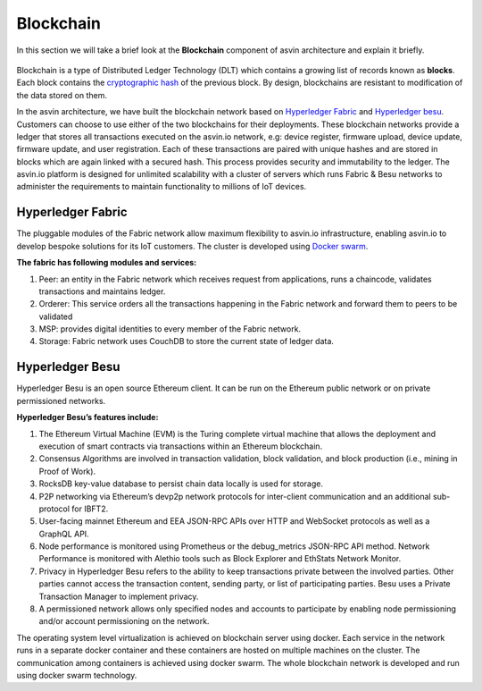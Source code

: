 ===========
Blockchain
===========

In this section we will take a brief look at the **Blockchain** component of 
asvin architecture and explain it briefly. 

    .. image:: ../images/asvinarchitecture-bc.png
        :width: 800pt
        :align: center

Blockchain is a type of Distributed Ledger Technology (DLT) which contains a growing list 
of records known as **blocks**. Each block contains the 
`cryptographic hash <https://en.wikipedia.org/wiki/Cryptographic_hash_function>`_ 
of the previous block. By design, blockchains are resistant to modification of the data stored on them.

In the asvin architecture, we have built the blockchain network based on 
`Hyperledger Fabric <https://www.hyperledger.org/use/fabric>`_ and 
`Hyperledger besu <https://www.hyperledger.org/use/besu>`_. Customers can choose to use either of the two
blockchains for their deployments. These blockchain networks provide a ledger that stores all transactions 
executed on the asvin.io network, e.g: device register, firmware upload, device update, firmware update, 
and user registration. Each of these transactions are paired with unique hashes and are stored in blocks which are again 
linked with a secured hash. This process provides security and immutability to the ledger. 
The asvin.io platform is designed for unlimited scalability with a cluster of servers which runs 
Fabric & Besu networks to administer the requirements to maintain functionality to millions of IoT devices.

Hyperledger Fabric
##################

The pluggable modules of the Fabric network allow maximum flexibility to asvin.io infrastructure, 
enabling asvin.io to develop bespoke solutions for its IoT customers. The cluster is developed using `Docker swarm <https://www.docker.com/>`_.

**The fabric has following modules and services:**

1. Peer: an entity in the Fabric network which receives request from applications, runs a chaincode, 
   validates transactions and maintains ledger.
2. Orderer: This service orders all the transactions happening in the Fabric network and forward them to peers to be validated
3. MSP: provides digital identities to every member of the Fabric network.
4. Storage: Fabric network uses CouchDB to store the current state of ledger data.

Hyperledger Besu
################

Hyperledger Besu is an open source Ethereum client. It can be run on the Ethereum public network or on 
private permissioned networks. 

**Hyperledger Besu’s features include:** 

1. The Ethereum Virtual Machine (EVM) is the Turing complete virtual machine that allows the deployment 
   and execution of smart contracts via transactions within an Ethereum blockchain.
2. Consensus Algorithms are involved in transaction validation, block validation, and block production (i.e., mining in Proof of Work). 
3. RocksDB key-value database to persist chain data locally is used for storage.  
4. P2P networking via Ethereum’s devp2p network protocols for inter-client communication and an additional sub-protocol for IBFT2.
5. User-facing mainnet Ethereum and EEA JSON-RPC APIs over HTTP and WebSocket protocols as well as a GraphQL API.  
6. Node performance is monitored using Prometheus or the debug_metrics JSON-RPC API method. 
   Network Performance is monitored with Alethio tools such as Block Explorer and EthStats Network Monitor.
7. Privacy in Hyperledger Besu refers to the ability to keep transactions private between the involved parties. 
   Other parties cannot access the transaction content, sending party, or list of participating parties. 
   Besu uses a Private Transaction Manager to implement privacy. 
8. A permissioned network allows only specified nodes and accounts to participate by enabling 
   node permissioning and/or account permissioning on the network.


The operating system level virtualization is achieved on blockchain server using docker. Each service
in the network runs in a separate docker container and these containers are hosted on multiple
machines on the cluster. The communication among containers is achieved using docker swarm. The whole 
blockchain network is developed and run using docker swarm technology.
